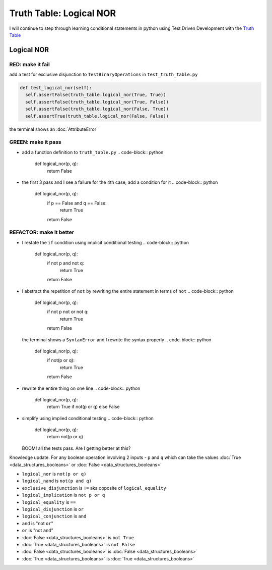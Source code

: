 Truth Table: Logical NOR
========================

I will continue to step through learning conditional statements in python using Test Driven Development with the `Truth Table <https://en.wikipedia.org/wiki/Truth_table>`_



Logical NOR
-----------

RED: make it fail
^^^^^^^^^^^^^^^^^

add a test for exclusive disjunction to ``TestBinaryOperations`` in ``test_truth_table.py``

.. code-block:: python

    def test_logical_nor(self):
      self.assertFalse(truth_table.logical_nor(True, True))
      self.assertFalse(truth_table.logical_nor(True, False))
      self.assertFalse(truth_table.logical_nor(False, True))
      self.assertTrue(truth_table.logical_nor(False, False))

the terminal shows an :doc:`AttributeError`

GREEN: make it pass
^^^^^^^^^^^^^^^^^^^


* add a function definition to ``truth_table.py``
  .. code-block:: python

    def logical_nor(p, q):
      return False

* the first 3 pass and I see a failure for the 4th case, add a condition for it
  .. code-block:: python

    def logical_nor(p, q):
      if p == False and q == False:
       return True
      return False

REFACTOR: make it better
^^^^^^^^^^^^^^^^^^^^^^^^


* I restate the ``if`` condition using implicit conditional testing
  .. code-block:: python

    def logical_nor(p, q):
      if not p and not q:
       return True
      return False

* I abstract the repetition of ``not`` by rewriting the entire statement in terms of ``not``
  .. code-block:: python

    def logical_nor(p, q):
      if not p not or not q:
       return True
      return False
  the terminal shows a ``SyntaxError`` and I rewrite the syntax properly
  .. code-block:: python

    def logical_nor(p, q):
      if not(p or q):
       return True
      return False

* rewrite the entire thing on one line
  .. code-block:: python

    def logical_nor(p, q):
      return True if not(p or q) else False

* simplify using implied conditional testing
  .. code-block:: python

    def logical_nor(p, q):
      return not(p or q)
  BOOM! all the tests pass. Are I getting better at this?

Knowledge update. For any boolean operation involving 2 inputs - ``p`` and ``q`` which can take the values :doc:`True <data_structures_booleans>` or :doc:`False <data_structures_booleans>`


* ``logical_nor`` is ``not(p or q)``
* ``logical_nand`` is ``not(p and q)``
* ``exclusive_disjunction`` is ``!=`` aka opposite of ``logical_equality``
* ``logical_implication`` is ``not p or q``
* ``logical_equality`` is ``==``
* ``logical_disjunction`` is ``or``
* ``logical_conjunction`` is ``and``
* ``and`` is "not ``or``"
* ``or`` is "not ``and``"
* :doc:`False <data_structures_booleans>` is ``not True``
* :doc:`True <data_structures_booleans>` is ``not False``
* :doc:`False <data_structures_booleans>` is :doc:`False <data_structures_booleans>`
* :doc:`True <data_structures_booleans>` is :doc:`True <data_structures_booleans>`
